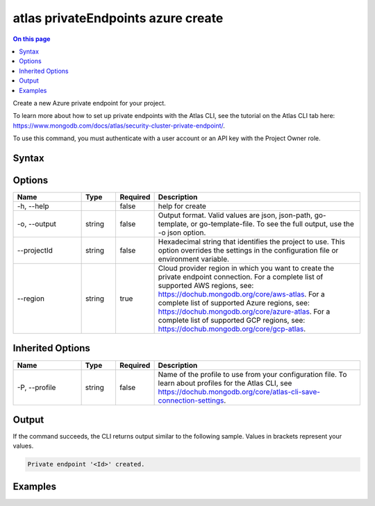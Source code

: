 .. _atlas-privateEndpoints-azure-create:

===================================
atlas privateEndpoints azure create
===================================

.. default-domain:: mongodb

.. contents:: On this page
   :local:
   :backlinks: none
   :depth: 1
   :class: singlecol

Create a new Azure private endpoint for your project.

To learn more about how to set up private endpoints with the Atlas CLI, see the tutorial on the Atlas CLI tab here: https://www.mongodb.com/docs/atlas/security-cluster-private-endpoint/.

To use this command, you must authenticate with a user account or an API key with the Project Owner role.

Syntax
------

.. code-block::
   :caption: Command Syntax

   atlas privateEndpoints azure create [options]

.. Code end marker, please don't delete this comment

Options
-------

.. list-table::
   :header-rows: 1
   :widths: 20 10 10 60

   * - Name
     - Type
     - Required
     - Description
   * - -h, --help
     - 
     - false
     - help for create
   * - -o, --output
     - string
     - false
     - Output format. Valid values are json, json-path, go-template, or go-template-file. To see the full output, use the -o json option.
   * - --projectId
     - string
     - false
     - Hexadecimal string that identifies the project to use. This option overrides the settings in the configuration file or environment variable.
   * - --region
     - string
     - true
     - Cloud provider region in which you want to create the private endpoint connection. For a complete list of supported AWS regions, see: https://dochub.mongodb.org/core/aws-atlas. For a complete list of supported Azure regions, see: https://dochub.mongodb.org/core/azure-atlas. For a complete list of supported GCP regions, see: https://dochub.mongodb.org/core/gcp-atlas.

Inherited Options
-----------------

.. list-table::
   :header-rows: 1
   :widths: 20 10 10 60

   * - Name
     - Type
     - Required
     - Description
   * - -P, --profile
     - string
     - false
     - Name of the profile to use from your configuration file. To learn about profiles for the Atlas CLI, see `https://dochub.mongodb.org/core/atlas-cli-save-connection-settings <https://dochub.mongodb.org/core/atlas-cli-save-connection-settings>`__.

Output
------

If the command succeeds, the CLI returns output similar to the following sample. Values in brackets represent your values.

.. code-block::

   Private endpoint '<Id>' created.
   

Examples
--------

.. code-block::
   :copyable: false

   # Create a private endpoint connection for Azure in the eastus region for the project with the ID 5e2211c17a3e5a48f5497de3:
   atlas privateEndpoints azure create --region eastus --projectId 5e2211c17a3e5a48f5497de3 --output json

